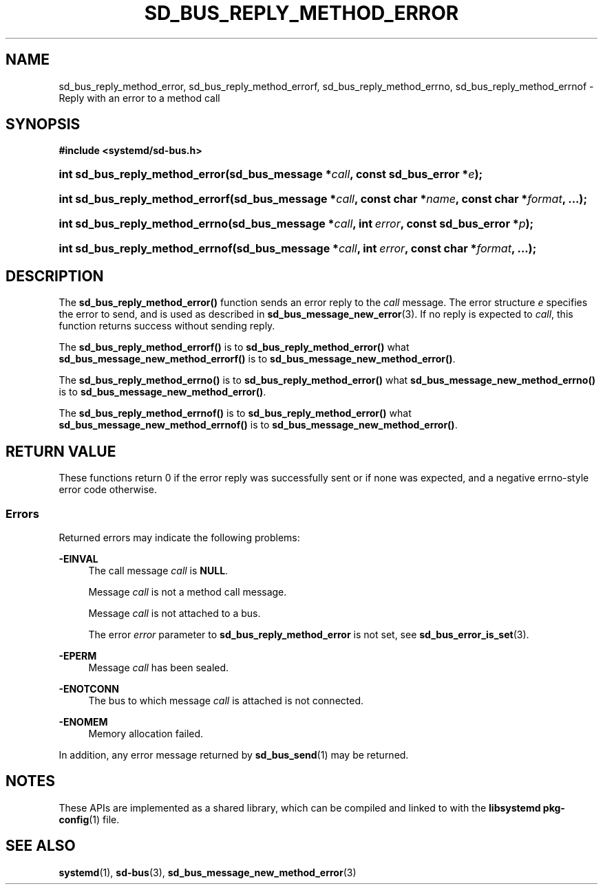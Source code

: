 '\" t
.TH "SD_BUS_REPLY_METHOD_ERROR" "3" "" "systemd 244" "sd_bus_reply_method_error"
.\" -----------------------------------------------------------------
.\" * Define some portability stuff
.\" -----------------------------------------------------------------
.\" ~~~~~~~~~~~~~~~~~~~~~~~~~~~~~~~~~~~~~~~~~~~~~~~~~~~~~~~~~~~~~~~~~
.\" http://bugs.debian.org/507673
.\" http://lists.gnu.org/archive/html/groff/2009-02/msg00013.html
.\" ~~~~~~~~~~~~~~~~~~~~~~~~~~~~~~~~~~~~~~~~~~~~~~~~~~~~~~~~~~~~~~~~~
.ie \n(.g .ds Aq \(aq
.el       .ds Aq '
.\" -----------------------------------------------------------------
.\" * set default formatting
.\" -----------------------------------------------------------------
.\" disable hyphenation
.nh
.\" disable justification (adjust text to left margin only)
.ad l
.\" -----------------------------------------------------------------
.\" * MAIN CONTENT STARTS HERE *
.\" -----------------------------------------------------------------
.SH "NAME"
sd_bus_reply_method_error, sd_bus_reply_method_errorf, sd_bus_reply_method_errno, sd_bus_reply_method_errnof \- Reply with an error to a method call
.SH "SYNOPSIS"
.sp
.ft B
.nf
#include <systemd/sd\-bus\&.h>
.fi
.ft
.HP \w'int\ sd_bus_reply_method_error('u
.BI "int sd_bus_reply_method_error(sd_bus_message\ *" "call" ", const\ sd_bus_error\ *" "e" ");"
.HP \w'int\ sd_bus_reply_method_errorf('u
.BI "int sd_bus_reply_method_errorf(sd_bus_message\ *" "call" ", const\ char\ *" "name" ", const\ char\ *" "format" ", \&...);"
.HP \w'int\ sd_bus_reply_method_errno('u
.BI "int sd_bus_reply_method_errno(sd_bus_message\ *" "call" ", int\ " "error" ", const\ sd_bus_error\ *" "p" ");"
.HP \w'int\ sd_bus_reply_method_errnof('u
.BI "int sd_bus_reply_method_errnof(sd_bus_message\ *" "call" ", int\ " "error" ", const\ char\ *" "format" ", \&...);"
.SH "DESCRIPTION"
.PP
The
\fBsd_bus_reply_method_error()\fR
function sends an error reply to the
\fIcall\fR
message\&. The error structure
\fIe\fR
specifies the error to send, and is used as described in
\fBsd_bus_message_new_error\fR(3)\&. If no reply is expected to
\fIcall\fR, this function returns success without sending reply\&.
.PP
The
\fBsd_bus_reply_method_errorf()\fR
is to
\fBsd_bus_reply_method_error()\fR
what
\fBsd_bus_message_new_method_errorf()\fR
is to
\fBsd_bus_message_new_method_error()\fR\&.
.PP
The
\fBsd_bus_reply_method_errno()\fR
is to
\fBsd_bus_reply_method_error()\fR
what
\fBsd_bus_message_new_method_errno()\fR
is to
\fBsd_bus_message_new_method_error()\fR\&.
.PP
The
\fBsd_bus_reply_method_errnof()\fR
is to
\fBsd_bus_reply_method_error()\fR
what
\fBsd_bus_message_new_method_errnof()\fR
is to
\fBsd_bus_message_new_method_error()\fR\&.
.SH "RETURN VALUE"
.PP
These functions return 0 if the error reply was successfully sent or if none was expected, and a negative errno\-style error code otherwise\&.
.SS "Errors"
.PP
Returned errors may indicate the following problems:
.PP
\fB\-EINVAL\fR
.RS 4
The call message
\fIcall\fR
is
\fBNULL\fR\&.
.sp
Message
\fIcall\fR
is not a method call message\&.
.sp
Message
\fIcall\fR
is not attached to a bus\&.
.sp
The error
\fIerror\fR
parameter to
\fBsd_bus_reply_method_error\fR
is not set, see
\fBsd_bus_error_is_set\fR(3)\&.
.RE
.PP
\fB\-EPERM\fR
.RS 4
Message
\fIcall\fR
has been sealed\&.
.RE
.PP
\fB\-ENOTCONN\fR
.RS 4
The bus to which message
\fIcall\fR
is attached is not connected\&.
.RE
.PP
\fB\-ENOMEM\fR
.RS 4
Memory allocation failed\&.
.RE
.PP
In addition, any error message returned by
\fBsd_bus_send\fR(1)
may be returned\&.
.SH "NOTES"
.PP
These APIs are implemented as a shared library, which can be compiled and linked to with the
\fBlibsystemd\fR\ \&\fBpkg-config\fR(1)
file\&.
.SH "SEE ALSO"
.PP
\fBsystemd\fR(1),
\fBsd-bus\fR(3),
\fBsd_bus_message_new_method_error\fR(3)
